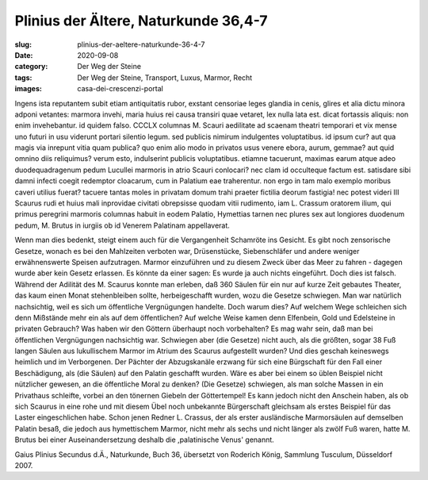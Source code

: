 Plinius der Ältere, Naturkunde 36,4-7
=====================================

:slug: plinius-der-aeltere-naturkunde-36-4-7
:date: 2020-09-08
:category: Der Weg der Steine
:tags: Der Weg der Steine, Transport, Luxus, Marmor, Recht
:images: casa-dei-crescenzi-portal

.. class:: original

    Ingens ista reputantem subit etiam antiquitatis rubor, exstant censoriae leges glandia in cenis, glires et alia dictu minora adponi vetantes: marmora invehi, maria huius rei causa transiri quae vetaret, lex nulla lata est. dicat fortassis aliquis: non enim invehebantur. id quidem falso. CCCLX columnas M. Scauri aedilitate ad scaenam theatri temporari et vix mense uno futuri in usu viderunt portari silentio legum. sed publicis nimirum indulgentes voluptatibus. id ipsum cur? aut qua magis via inrepunt vitia quam publica? quo enim alio modo in privatos usus venere ebora, aurum, gemmae? aut quid omnino diis reliquimus? verum esto, indulserint publicis voluptatibus. etiamne tacuerunt, maximas earum atque adeo duodequadragenum pedum Lucullei marmoris in atrio Scauri conlocari? nec clam id occulteque factum est. satisdare sibi damni infecti coegit redemptor cloacarum, cum in Palatium eae traherentur. non ergo in tam malo exemplo moribus caveri utilius fuerat? tacuere tantas moles in privatam domum trahi praeter fictilia deorum fastigia! nec potest videri III Scaurus rudi et huius mali inprovidae civitati obrepsisse quodam vitii rudimento, iam L. Crassum oratorem ilium, qui primus peregrini marmoris columnas habuit in eodem Palatio, Hymettias tarnen nec plures sex aut longiores duodenum pedum, M. Brutus in iurgiis ob id Venerem Palatinam appellaverat.

.. class:: translation

    Wenn man dies bedenkt, steigt einem auch für die Vergangenheit Schamröte ins Gesicht. Es gibt noch zensorische Gesetze, wonach es bei den Mahlzeiten verboten war, Drüsenstücke, Siebenschläfer und andere weniger erwähnenswerte Speisen aufzutragen. Marmor einzuführen und zu diesem Zweck über das Meer zu fahren - dagegen wurde aber kein Gesetz erlassen. Es könnte da einer sagen: Es wurde ja auch nichts eingeführt. Doch dies ist falsch. Während der Adilität des M. Scaurus konnte man erleben, daß 360 Säulen für ein nur auf kurze Zeit gebautes Theater, das kaum einen Monat stehenbleiben sollte, herbeigeschafft wurden, wozu die Gesetze schwiegen. Man war natürlich nachsichtig, weil es sich um öffentliche Vergnügungen handelte. Doch warum dies? Auf welchem Wege schleichen sich denn Mißstände mehr ein als auf dem öffentlichen? Auf welche Weise kamen denn Elfenbein, Gold und Edelsteine in privaten Gebrauch? Was haben wir den Göttern überhaupt noch vorbehalten? Es mag wahr sein, daß man bei öffentlichen Vergnügungen nachsichtig war. Schwiegen aber (die Gesetze) nicht auch, als die größten, sogar 38 Fuß langen Säulen aus lukullischem Marmor im Atrium des Scaurus aufgestellt wurden? Und dies geschah keineswegs heimlich und im Verborgenen. Der Pächter der Abzugskanäle erzwang für sich eine Bürgschaft für den Fall einer Beschädigung, als (die Säulen) auf den Palatin geschafft wurden. Wäre es aber bei einem so üblen Beispiel nicht nützlicher gewesen, an die öffentliche Moral zu denken? (Die Gesetze) schwiegen, als man solche Massen in ein Privathaus schleifte, vorbei an den tönernen Giebeln der Göttertempel! Es kann jedoch nicht den Anschein haben, als ob sich Scaurus in eine rohe und mit diesem Übel noch unbekannte Bürgerschaft gleichsam als erstes Beispiel für das Laster eingeschlichen habe. Schon jenen Redner L. Crassus, der als erster ausländische Marmorsäulen auf demselben Palatin besaß, die jedoch aus hymettischem Marmor, nicht mehr als sechs und nicht länger als zwölf Fuß waren, hatte M. Brutus bei einer Auseinandersetzung deshalb die ,palatinische Venus' genannt.

.. class:: translation-source

    Gaius Plinius Secundus d.Ä., Naturkunde, Buch 36, übersetzt von Roderich König, Sammlung Tusculum, Düsseldorf 2007.
